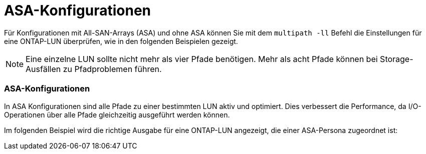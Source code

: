 = ASA-Konfigurationen
:allow-uri-read: 


Für Konfigurationen mit All-SAN-Arrays (ASA) und ohne ASA können Sie mit dem `multipath -ll` Befehl die Einstellungen für eine ONTAP-LUN überprüfen, wie in den folgenden Beispielen gezeigt.


NOTE: Eine einzelne LUN sollte nicht mehr als vier Pfade benötigen. Mehr als acht Pfade können bei Storage-Ausfällen zu Pfadproblemen führen.



=== ASA-Konfigurationen

In ASA Konfigurationen sind alle Pfade zu einer bestimmten LUN aktiv und optimiert. Dies verbessert die Performance, da I/O-Operationen über alle Pfade gleichzeitig ausgeführt werden können.

Im folgenden Beispiel wird die richtige Ausgabe für eine ONTAP-LUN angezeigt, die einer ASA-Persona zugeordnet ist:
